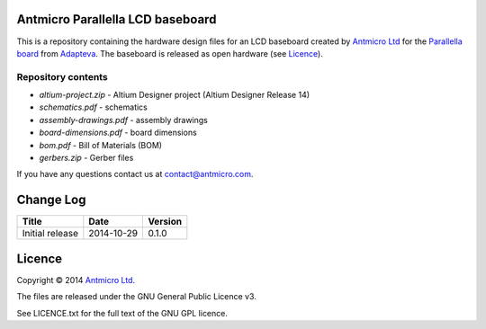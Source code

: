 Antmicro Parallella LCD baseboard
---------------------------------

This is a repository containing the hardware design files for an LCD baseboard created by `Antmicro Ltd <http://antmicro.com>`_ for the `Parallella board <http://parallella.org/>`_ from `Adapteva <http://adapteva.com>`_.
The baseboard is released as open hardware (see `Licence`_).

.. image:: http://antmicro.se/blog/wp-content/uploads/2014/10/parallella-lcd-baseboard.jpg
   :alt: Photo of the baseboard populated with Parallella

Repository contents
===================

* *altium-project.zip* - Altium Designer project (Altium Designer Release 14)
* *schematics.pdf* - schematics
* *assembly-drawings.pdf* - assembly drawings
* *board-dimensions.pdf* - board dimensions
* *bom.pdf* - Bill of Materials (BOM)
* *gerbers.zip* - Gerber files

If you have any questions contact us at contact@antmicro.com.

Change Log
----------

.. csv-table::
   :header-rows: 1
   
   Title,Date,Version
   Initial release,2014-10-29,0.1.0
   
Licence
-------

Copyright © 2014 `Antmicro Ltd <http://antmicro.com>`_.

The files are released under the GNU General Public Licence v3.

See LICENCE.txt for the full text of the GNU GPL licence.

